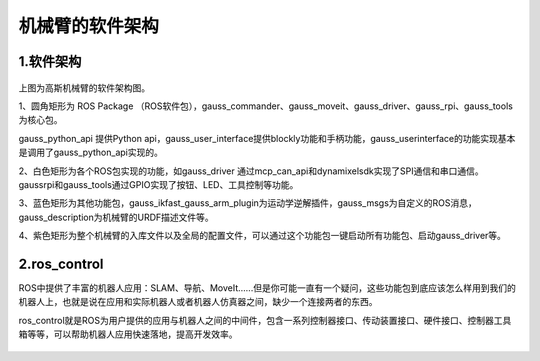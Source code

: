 机械臂的软件架构
^^^^^^^^^^^^^^^^^^^^^^^^^^

1.软件架构
------------

.. figure:: images/controller.png
    :align: center
    :scale: 80%


上图为高斯机械臂的软件架构图。

1、圆角矩形为 ROS Package （ROS软件包），gauss_commander、gauss_moveit、gauss_driver、gauss_rpi、gauss_tools为核心包。

gauss_python_api 提供Python api，gauss_user_interface提供blockly功能和手柄功能，gauss_userinterface的功能实现基本是调用了gauss_python_api实现的。

2、白色矩形为各个ROS包实现的功能，如gauss_driver 通过mcp_can_api和dynamixelsdk实现了SPI通信和串口通信。gaussrpi和gauss_tools通过GPIO实现了按钮、LED、工具控制等功能。

3、蓝色矩形为其他功能包，gauss_ikfast_gauss_arm_plugin为运动学逆解插件，gauss_msgs为自定义的ROS消息，gauss_description为机械臂的URDF描述文件等。

4、紫色矩形为整个机械臂的入库文件以及全局的配置文件，可以通过这个功能包一键启动所有功能包、启动gauss_driver等。

2.ros_control
----------------

ROS中提供了丰富的机器人应用：SLAM、导航、MoveIt......但是你可能一直有一个疑问，这些功能包到底应该怎么样用到我们的机器人上，也就是说在应用和实际机器人或者机器人仿真器之间，缺少一个连接两者的东西。

ros_control就是ROS为用户提供的应用与机器人之间的中间件，包含一系列控制器接口、传动装置接口、硬件接口、控制器工具箱等等，可以帮助机器人应用快速落地，提高开发效率。

.. figure:: images/gazebo_ros_control.png
    :align: center
    :scale: 80%
